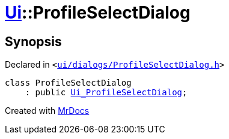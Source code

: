 [#Ui-ProfileSelectDialog]
= xref:Ui.adoc[Ui]::ProfileSelectDialog
:relfileprefix: ../
:mrdocs:


== Synopsis

Declared in `&lt;https://github.com/PrismLauncher/PrismLauncher/blob/develop/launcher/ui/dialogs/ProfileSelectDialog.h#L25[ui&sol;dialogs&sol;ProfileSelectDialog&period;h]&gt;`

[source,cpp,subs="verbatim,replacements,macros,-callouts"]
----
class ProfileSelectDialog
    : public xref:Ui_ProfileSelectDialog.adoc[Ui&lowbar;ProfileSelectDialog];
----






[.small]#Created with https://www.mrdocs.com[MrDocs]#
